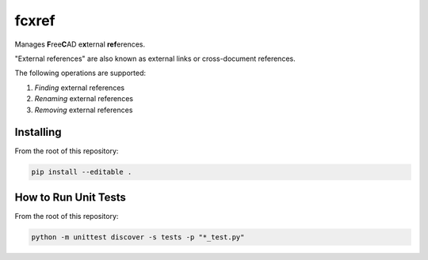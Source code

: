 fcxref
======
Manages **F**\ ree\ **C**\ AD e\ **x**\ ternal **ref**\ erences.

"External references" are also known as external links or cross-document references.

The following operations are supported:

1. *Finding* external references
2. *Renaming* external references
3. *Removing* external references

Installing
----------
From the root of this repository:

.. code-block::

   pip install --editable .

How to Run Unit Tests
---------------------
From the root of this repository:

.. code-block::

   python -m unittest discover -s tests -p "*_test.py"            
